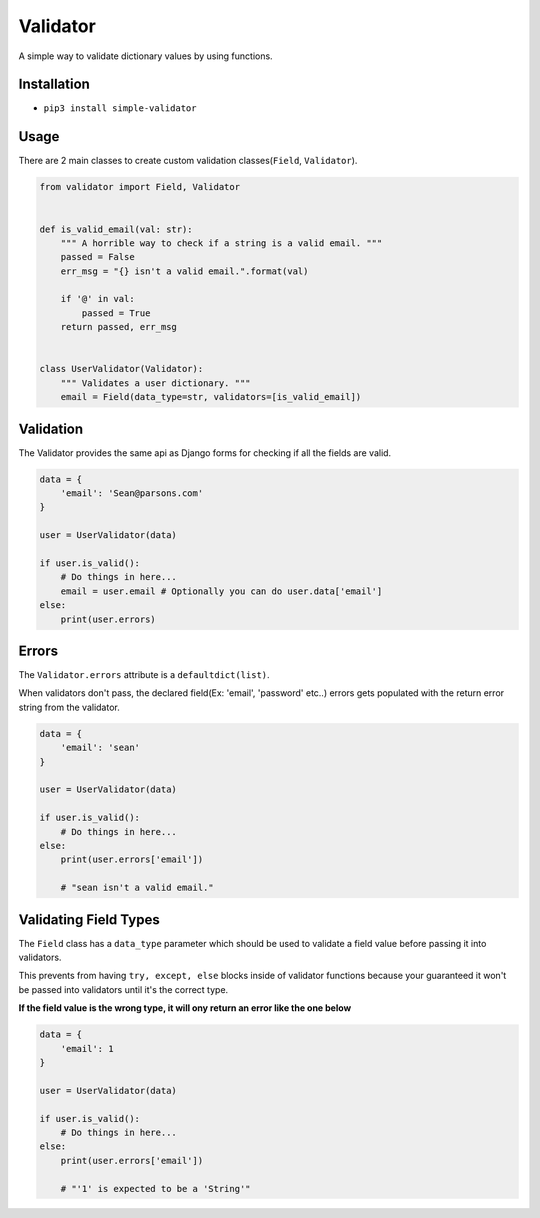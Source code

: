 Validator
=========
|PyPI| |PyPI version|

A simple way to validate dictionary values by using functions.


Installation
------------
- ``pip3 install simple-validator``


Usage
-----
There are 2 main classes to create custom validation classes(``Field``, ``Validator``).

.. code:: python

    from validator import Field, Validator


    def is_valid_email(val: str):
        """ A horrible way to check if a string is a valid email. """
        passed = False
        err_msg = "{} isn't a valid email.".format(val)

        if '@' in val:
            passed = True
        return passed, err_msg


    class UserValidator(Validator):
        """ Validates a user dictionary. """
        email = Field(data_type=str, validators=[is_valid_email])


Validation
----------
The Validator provides the same api as Django forms for checking if all the fields
are valid.

.. code:: python

    data = {
        'email': 'Sean@parsons.com'
    }

    user = UserValidator(data)

    if user.is_valid():
        # Do things in here...
        email = user.email # Optionally you can do user.data['email']
    else:
        print(user.errors)

Errors
------
The ``Validator.errors`` attribute is a ``defaultdict(list)``.

When validators don't pass, the declared field(Ex: 'email', 'password' etc..) errors gets populated with the return error string from the validator.

.. code:: python

    data = {
        'email': 'sean'
    }

    user = UserValidator(data)

    if user.is_valid():
        # Do things in here...
    else:
        print(user.errors['email'])

        # "sean isn't a valid email."


Validating Field Types
----------------------
The ``Field`` class has a ``data_type`` parameter which should be used to validate a field value
before passing it into validators.

This prevents from having ``try, except, else`` blocks inside of validator functions because your guaranteed
it won't be passed into validators until it's the correct type.

**If the field value is the wrong type, it will ony return an error like the one below**


.. code:: python

    data = {
        'email': 1
    }

    user = UserValidator(data)

    if user.is_valid():
        # Do things in here...
    else:
        print(user.errors['email'])

        # "'1' is expected to be a 'String'"


.. |PyPI| image:: https://img.shields.io/pypi/v/simple-validator.svg
   :target: https://pypi.python.org/pypi/simple-validator/

.. |PyPI version| image:: https://img.shields.io/pypi/pyversions/simple-validator.svg
   :target: https://pypi.python.org/pypi/simple-validator/
